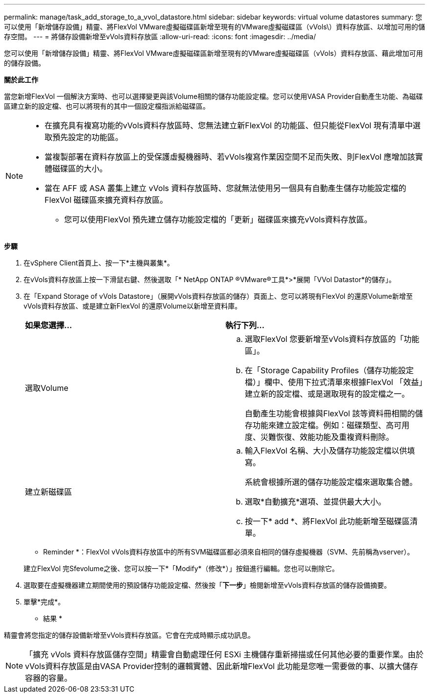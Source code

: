 ---
permalink: manage/task_add_storage_to_a_vvol_datastore.html 
sidebar: sidebar 
keywords: virtual volume datastores 
summary: 您可以使用「新增儲存設備」精靈、將FlexVol VMware虛擬磁碟區新增至現有的VMware虛擬磁碟區（vVols\）資料存放區、以增加可用的儲存空間。 
---
= 將儲存設備新增至vVols資料存放區
:allow-uri-read: 
:icons: font
:imagesdir: ../media/


[role="lead"]
您可以使用「新增儲存設備」精靈、將FlexVol VMware虛擬磁碟區新增至現有的VMware虛擬磁碟區（vVols）資料存放區、藉此增加可用的儲存設備。

*關於此工作*

當您新增FlexVol 一個解決方案時、也可以選擇變更與該Volume相關的儲存功能設定檔。您可以使用VASA Provider自動產生功能、為磁碟區建立新的設定檔、也可以將現有的其中一個設定檔指派給磁碟區。

[NOTE]
====
* 在擴充具有複寫功能的vVols資料存放區時、您無法建立新FlexVol 的功能區、但只能從FlexVol 現有清單中選取預先設定的功能區。
* 當複製部署在資料存放區上的受保護虛擬機器時、若vVols複寫作業因空間不足而失敗、則FlexVol 應增加該實體磁碟區的大小。
* 當在 AFF 或 ASA 叢集上建立 vVols 資料存放區時、您就無法使用另一個具有自動產生儲存功能設定檔的 FlexVol 磁碟區來擴充資料存放區。
+
** 您可以使用FlexVol 預先建立儲存功能設定檔的「更新」磁碟區來擴充vVols資料存放區。




====
*步驟*

. 在vSphere Client首頁上、按一下*主機與叢集*。
. 在vVols資料存放區上按一下滑鼠右鍵、然後選取「* NetApp ONTAP ®VMware®工具*>*展開「VVol Datastor*的儲存」。
. 在「Expand Storage of vVols Datastore」（展開vVols資料存放區的儲存）頁面上、您可以將現有FlexVol 的還原Volume新增至vVols資料存放區、或是建立新FlexVol 的還原Volume以新增至資料庫。
+
|===


| *如果您選擇...* | *執行下列...* 


 a| 
選取Volume
 a| 
.. 選取FlexVol 您要新增至vVols資料存放區的「功能區」。
.. 在「Storage Capability Profiles（儲存功能設定檔）」欄中、使用下拉式清單來根據FlexVol 「效益」建立新的設定檔、或是選取現有的設定檔之一。
+
自動產生功能會根據與FlexVol 該等資料冊相關的儲存功能來建立設定檔。例如：磁碟類型、高可用度、災難恢復、效能功能及重複資料刪除。





 a| 
建立新磁碟區
 a| 
.. 輸入FlexVol 名稱、大小及儲存功能設定檔以供填寫。
+
系統會根據所選的儲存功能設定檔來選取集合體。

.. 選取*自動擴充*選項、並提供最大大小。
.. 按一下* add *、將FlexVol 此功能新增至磁碟區清單。


|===
+
* Reminder *：FlexVol vVols資料存放區中的所有SVM磁碟區都必須來自相同的儲存虛擬機器（SVM、先前稱為vserver）。

+
建立FlexVol 完Sfevolume之後、您可以按一下*「Modify*（修改*）」按鈕進行編輯。您也可以刪除它。

. 選取要在虛擬機器建立期間使用的預設儲存功能設定檔、然後按「*下一步*」檢閱新增至vVols資料存放區的儲存設備摘要。
. 單擊*完成*。


* 結果 *

精靈會將您指定的儲存設備新增至vVols資料存放區。它會在完成時顯示成功訊息。


NOTE: 「擴充 vVols 資料存放區儲存空間」精靈會自動處理任何 ESXi 主機儲存重新掃描或任何其他必要的重要作業。由於vVols資料存放區是由VASA Provider控制的邏輯實體、因此新增FlexVol 此功能是您唯一需要做的事、以擴大儲存容器的容量。
